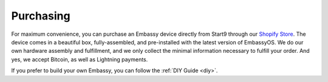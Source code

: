 .. _purchasing:

**********
Purchasing
**********

For maximum convenience, you can purchase an Embassy device directly from Start9 through our `Shopify Store <https://store.start9.com>`_. The device comes in a beautiful box, fully-assembled, and pre-installed with the latest version of EmbassyOS. We do our own hardware assembly and fulfillment, and we only collect the minimal information necessary to fulfill your order. And yes, we accept Bitcoin, as well as Lightning payments.

If you prefer to build your own Embassy, you can follow the :ref:`DIY Guide <diy>`.